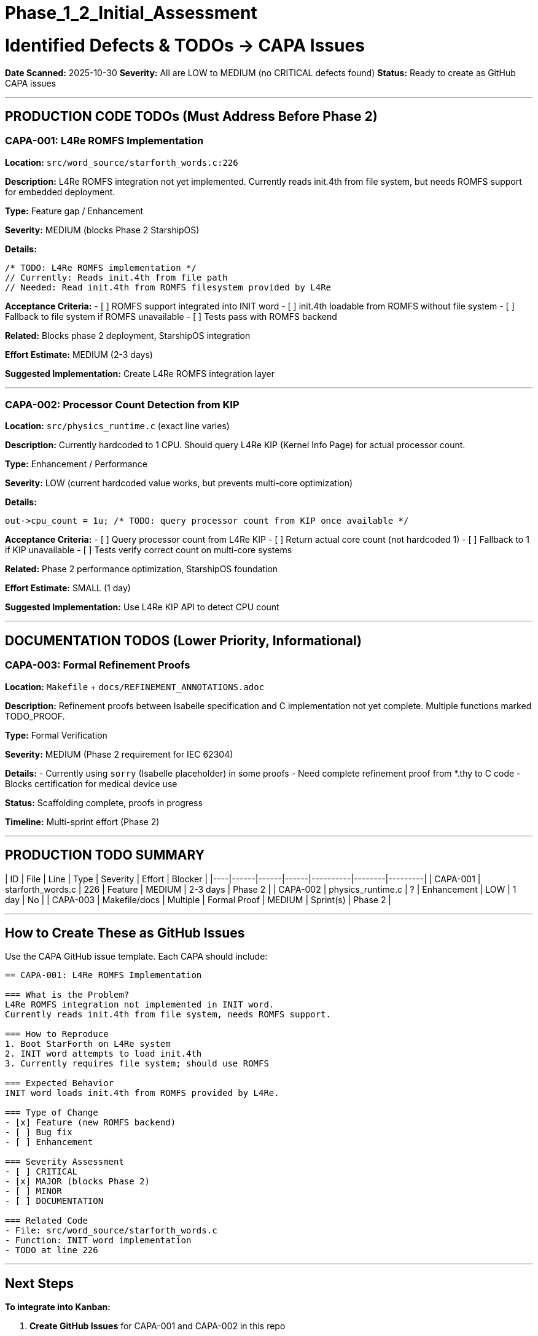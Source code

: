 ////
CONVERTED FROM MARKDOWN
Conversion Date: 2025-10-31
Status: Awaiting review and conversion refinement
////

= Phase_1_2_Initial_Assessment


= Identified Defects & TODOs → CAPA Issues

**Date Scanned:** 2025-10-30
**Severity:** All are LOW to MEDIUM (no CRITICAL defects found)
**Status:** Ready to create as GitHub CAPA issues

---

== PRODUCTION CODE TODOs (Must Address Before Phase 2)

=== CAPA-001: L4Re ROMFS Implementation

**Location:** `src/word_source/starforth_words.c:226`

**Description:** L4Re ROMFS integration not yet implemented. Currently reads init.4th from file system, but needs ROMFS support for embedded deployment.

**Type:** Feature gap / Enhancement

**Severity:** MEDIUM (blocks Phase 2 StarshipOS)

**Details:**
```c
/* TODO: L4Re ROMFS implementation */
// Currently: Reads init.4th from file path
// Needed: Read init.4th from ROMFS filesystem provided by L4Re
```

**Acceptance Criteria:**
- [ ] ROMFS support integrated into INIT word
- [ ] init.4th loadable from ROMFS without file system
- [ ] Fallback to file system if ROMFS unavailable
- [ ] Tests pass with ROMFS backend

**Related:** Blocks phase 2 deployment, StarshipOS integration

**Effort Estimate:** MEDIUM (2-3 days)

**Suggested Implementation:** Create L4Re ROMFS integration layer

---

=== CAPA-002: Processor Count Detection from KIP

**Location:** `src/physics_runtime.c` (exact line varies)

**Description:** Currently hardcoded to 1 CPU. Should query L4Re KIP (Kernel Info Page) for actual processor count.

**Type:** Enhancement / Performance

**Severity:** LOW (current hardcoded value works, but prevents multi-core optimization)

**Details:**
```c
out->cpu_count = 1u; /* TODO: query processor count from KIP once available */
```

**Acceptance Criteria:**
- [ ] Query processor count from L4Re KIP
- [ ] Return actual core count (not hardcoded 1)
- [ ] Fallback to 1 if KIP unavailable
- [ ] Tests verify correct count on multi-core systems

**Related:** Phase 2 performance optimization, StarshipOS foundation

**Effort Estimate:** SMALL (1 day)

**Suggested Implementation:** Use L4Re KIP API to detect CPU count

---

== DOCUMENTATION TODOS (Lower Priority, Informational)

=== CAPA-003: Formal Refinement Proofs

**Location:** `Makefile` + `docs/REFINEMENT_ANNOTATIONS.adoc`

**Description:** Refinement proofs between Isabelle specification and C implementation not yet complete. Multiple functions marked TODO_PROOF.

**Type:** Formal Verification

**Severity:** MEDIUM (Phase 2 requirement for IEC 62304)

**Details:**
- Currently using `sorry` (Isabelle placeholder) in some proofs
- Need complete refinement proof from *.thy to C code
- Blocks certification for medical device use

**Status:** Scaffolding complete, proofs in progress

**Timeline:** Multi-sprint effort (Phase 2)

---

== PRODUCTION TODO SUMMARY

| ID | File | Line | Type | Severity | Effort | Blocker |
|----|------|------|------|----------|--------|---------|
| CAPA-001 | starforth_words.c | 226 | Feature | MEDIUM | 2-3 days | Phase 2 |
| CAPA-002 | physics_runtime.c | ? | Enhancement | LOW | 1 day | No |
| CAPA-003 | Makefile/docs | Multiple | Formal Proof | MEDIUM | Sprint(s) | Phase 2 |

---

== How to Create These as GitHub Issues

Use the CAPA GitHub issue template. Each CAPA should include:

```markdown
== CAPA-001: L4Re ROMFS Implementation

=== What is the Problem?
L4Re ROMFS integration not implemented in INIT word.
Currently reads init.4th from file system, needs ROMFS support.

=== How to Reproduce
1. Boot StarForth on L4Re system
2. INIT word attempts to load init.4th
3. Currently requires file system; should use ROMFS

=== Expected Behavior
INIT word loads init.4th from ROMFS provided by L4Re.

=== Type of Change
- [x] Feature (new ROMFS backend)
- [ ] Bug fix
- [ ] Enhancement

=== Severity Assessment
- [ ] CRITICAL
- [x] MAJOR (blocks Phase 2)
- [ ] MINOR
- [ ] DOCUMENTATION

=== Related Code
- File: src/word_source/starforth_words.c
- Function: INIT word implementation
- TODO at line 226
```

---

== Next Steps

**To integrate into Kanban:**

1. **Create GitHub Issues** for CAPA-001 and CAPA-002 in this repo
   - Use CAPA template from Chapter 3: CAPA_PROCESS.adoc
   - Label: `type:capa` `severity:medium` etc.

2. **Add to GitHub Projects** (Kanban board)
   - Backlog column → CAPAs ready to schedule
   - Link to QA validation workflow

3. **Assign Priority**
   - CAPA-001 (ROMFS): HIGH (Phase 2 dependency)
   - CAPA-002 (CPU count): MEDIUM (optimization)
   - CAPA-003 (Proofs): HIGH (Phase 2 certification)

4. **Update GOVERNANCE_REFERENCE_MANUAL.adoc** once issues created
   - Add actual GitHub issue numbers (#NNN)
   - Link to cross-reference guide

---

== Verification Checklist

Once CAPAs created:

- [ ] CAPA-001 has GitHub issue number
- [ ] CAPA-002 has GitHub issue number
- [ ] CAPA-003 has GitHub issue number
- [ ] All 3 added to GitHub Projects / Kanban board
- [ ] Backlog column populated with CAPAs
- [ ] Labels applied (type:capa, severity, effort)
- [ ] Ready for developer assignment

---

**Status:** Ready to proceed with CAPA creation
**Updated:** 2025-10-30

== Approvals & Signature

[cols="2,3,2,2", options="header"]
|===
| Role | Name | Date | Signature
| Product Manager | Robert A. James | ________ | ________________
| QA Lead | [Name or N/A] | ________ | ________________
| Governance | [Name or N/A] | ________ | ________________
|===

**Status:** [SIGNATURE REQUIRED]
**Instructions:** Enter today's date and your esignature in the "Signature" column.
Format: `/s/ Robert A. James` or your handwritten signature if printed.

